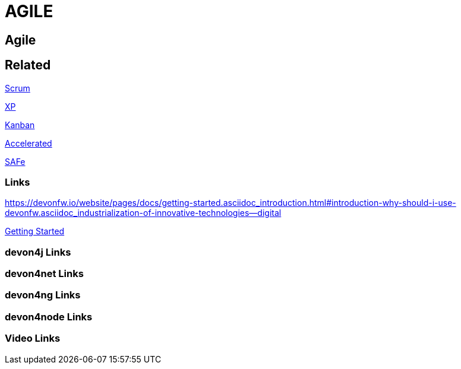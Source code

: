 = AGILE

[.directory]
== Agile

[.links-to-files]
== Related

<<scrum.html#, Scrum>>

<<xp.html#, XP>>

<<kanban.html#, Kanban>>

<<accelerated-solution-design.html#, Accelerated>>

<<safe.html#, SAFe>>

[.common-links]
=== Links

https://devonfw.io/website/pages/docs/getting-started.asciidoc_introduction.html#introduction-why-should-i-use-devonfw.asciidoc_industrialization-of-innovative-technologies--digital

<</website/pages/docs/getting-started.asciidoc_introduction.html#introduction-why-should-i-use-devonfw.asciidoc_industrialization-of-innovative-technologies--digital, Getting Started>> 

[.devon4j-links]
=== devon4j Links

[.devon4net-links]
=== devon4net Links

[.devon4ng-links]
=== devon4ng Links

[.devon4node-links]
=== devon4node Links

[.videos-links]
=== Video Links

